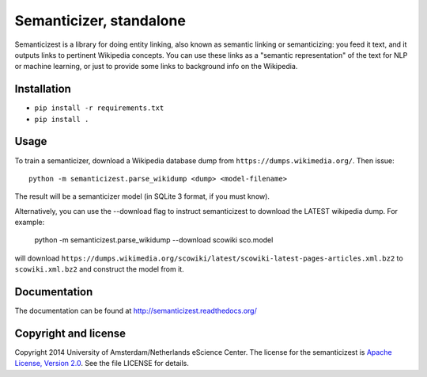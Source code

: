 Semanticizer, standalone
========================

Semanticizest is a library for doing entity linking, also known as
semantic linking or semanticizing: you feed it text, and it outputs links
to pertinent Wikipedia concepts. You can use these links as a "semantic
representation" of the text for NLP or machine learning, or just to provide
some links to background info on the Wikipedia.


Installation
------------

* ``pip install -r requirements.txt``
* ``pip install .``


Usage
-----

To train a semanticizer, download a Wikipedia database dump from
``https://dumps.wikimedia.org/``. Then issue::

    python -m semanticizest.parse_wikidump <dump> <model-filename>

The result will be a semanticizer model (in SQLite 3 format, if you must know).

Alternatively, you can use the --download flag to instruct semanticizest to 
download the LATEST wikipedia dump. For example:

    python -m semanticizest.parse_wikidump --download scowiki sco.model

will download ``https://dumps.wikimedia.org/scowiki/latest/scowiki-latest-pages-articles.xml.bz2``
to ``scowiki.xml.bz2`` and construct the model from it.

Documentation
-------------

The documentation can be found at http://semanticizest.readthedocs.org/


Copyright and license
---------------------

Copyright 2014 University of Amsterdam/Netherlands eScience Center.
The license for the semanticizest is `Apache License, Version 2.0`_.
See the file LICENSE for details.

.. _`Apache License, Version 2.0`:
   http://www.apache.org/licenses/LICENSE-2.0.html
